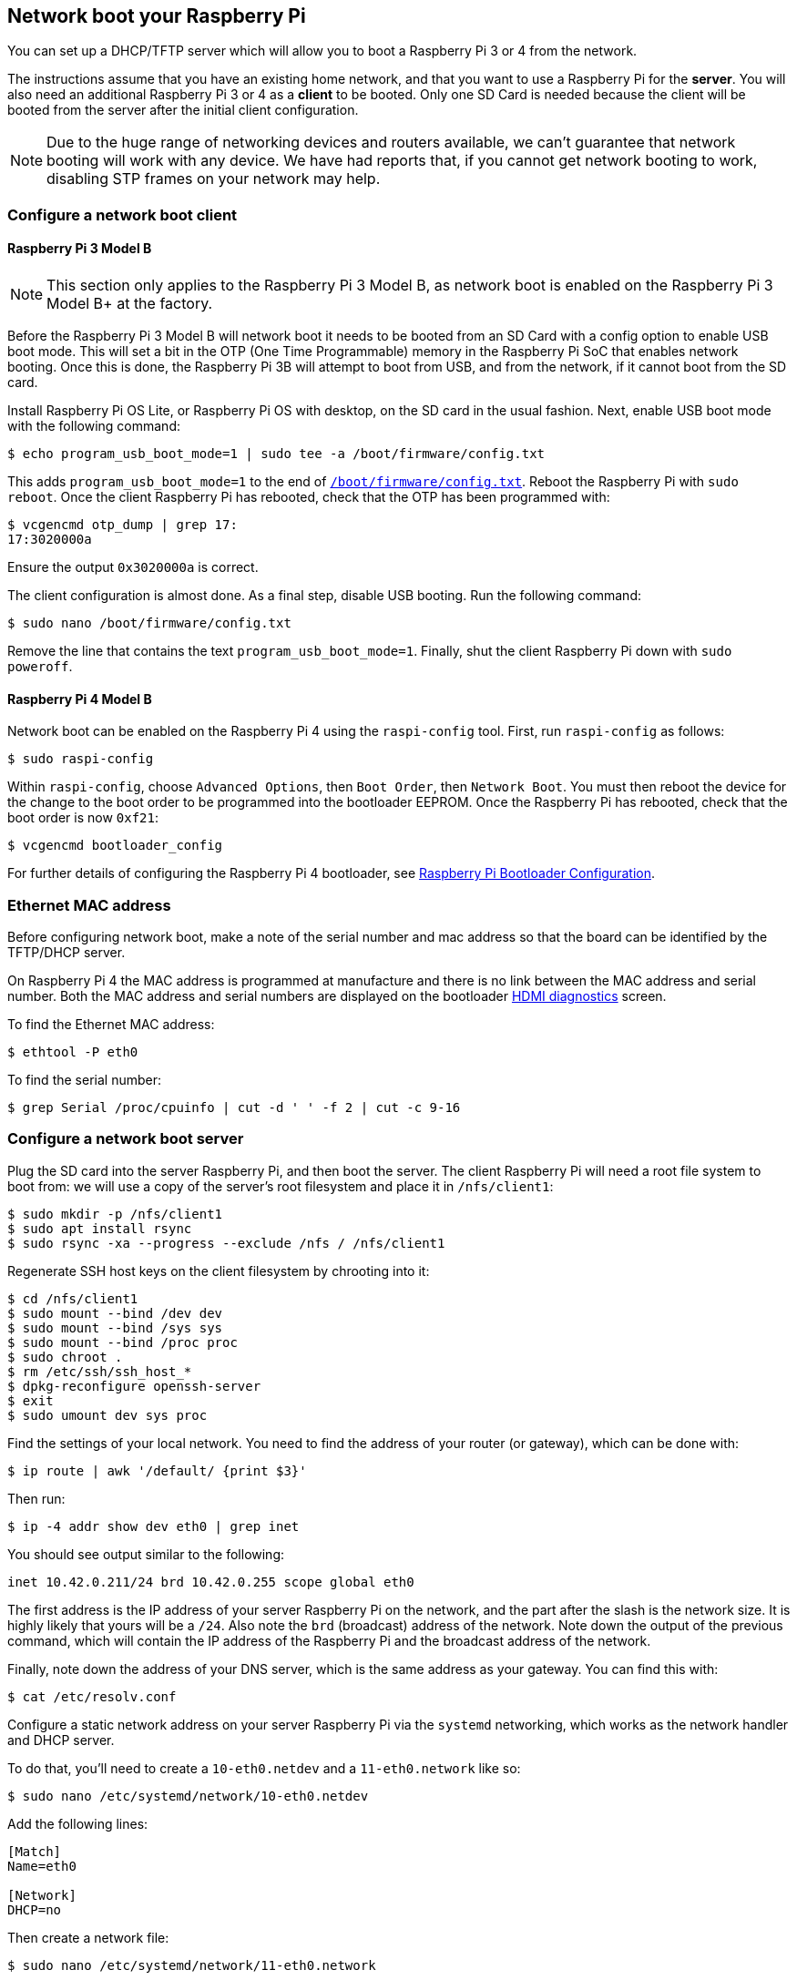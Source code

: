 == Network boot your Raspberry Pi

You can set up a DHCP/TFTP server which will allow you to boot a Raspberry Pi 3 or 4 from the network. 

The instructions assume that you have an existing home network, and that you want to use a Raspberry Pi for the *server*. You will also need an additional Raspberry Pi 3 or 4 as a *client* to be booted. Only one SD Card is needed because the client will be booted from the server after the initial client configuration.

NOTE: Due to the huge range of networking devices and routers available, we can't guarantee that network booting will work with any device. We have had reports that, if you cannot get network booting to work, disabling STP frames on your network may help.

=== Configure a network boot client

==== Raspberry Pi 3 Model B

NOTE: This section only applies to the Raspberry Pi 3 Model B, as network boot is enabled on the Raspberry Pi 3 Model B+ at the factory.

Before the Raspberry Pi 3 Model B will network boot it needs to be booted from an SD Card with a config option to enable USB boot mode. This will set a bit in the OTP (One Time Programmable) memory in the Raspberry Pi SoC that enables network booting. Once this is done, the Raspberry Pi 3B will attempt to boot from USB, and from the network, if it cannot boot from the SD card.

Install Raspberry Pi OS Lite, or Raspberry Pi OS with desktop, on the SD card in the usual fashion. Next, enable USB boot mode with the following command:

[source,console]
----
$ echo program_usb_boot_mode=1 | sudo tee -a /boot/firmware/config.txt
----

This adds `program_usb_boot_mode=1` to the end of xref:config_txt.adoc#what-is-config-txt[`/boot/firmware/config.txt`]. Reboot the Raspberry Pi with `sudo reboot`. Once the client Raspberry Pi has rebooted, check that the OTP has been programmed with:

[source,console]
----
$ vcgencmd otp_dump | grep 17:
17:3020000a
----

Ensure the output `0x3020000a` is correct.

The client configuration is almost done. As a final step, disable USB booting. Run the following command:

[source,console]
----
$ sudo nano /boot/firmware/config.txt
----

Remove the line that contains the text `program_usb_boot_mode=1`. Finally, shut the client Raspberry Pi down with `sudo poweroff`.

==== Raspberry Pi 4 Model B

Network boot can be enabled on the Raspberry Pi 4 using the `raspi-config` tool. First, run `raspi-config` as follows:

[source,console]
----
$ sudo raspi-config
----

Within `raspi-config`, choose `Advanced Options`, then `Boot Order`, then `Network Boot`. You must then reboot the device for the change to the boot order to be programmed into the bootloader EEPROM. Once the Raspberry Pi has rebooted, check that the boot order is now `0xf21`:

[source,console]
----
$ vcgencmd bootloader_config
----

For further details of configuring the Raspberry Pi 4 bootloader, see xref:raspberry-pi.adoc#raspberry-pi-bootloader-configuration[Raspberry Pi Bootloader Configuration].

=== Ethernet MAC address

Before configuring network boot, make a note of the serial number and mac address so that the board can be identified by the TFTP/DHCP server.

On Raspberry Pi 4 the MAC address is programmed at manufacture and there is no link between the MAC address and serial number. Both the MAC address and serial numbers are displayed on the bootloader xref:raspberry-pi.adoc#boot-diagnostics-on-the-raspberry-pi-4[HDMI diagnostics] screen.

To find the Ethernet MAC address:

[source,console]
----
$ ethtool -P eth0
----

To find the serial number:

[source,console]
----
$ grep Serial /proc/cpuinfo | cut -d ' ' -f 2 | cut -c 9-16
----

=== Configure a network boot server

Plug the SD card into the server Raspberry Pi, and then boot the server. The client Raspberry Pi will need a root file system to boot from: we will use a copy of the server's root filesystem and place it in  `/nfs/client1`:

[source,console]
----
$ sudo mkdir -p /nfs/client1
$ sudo apt install rsync
$ sudo rsync -xa --progress --exclude /nfs / /nfs/client1
----

Regenerate SSH host keys on the client filesystem by chrooting into it:

[source,console]
----
$ cd /nfs/client1
$ sudo mount --bind /dev dev
$ sudo mount --bind /sys sys
$ sudo mount --bind /proc proc
$ sudo chroot .
$ rm /etc/ssh/ssh_host_*
$ dpkg-reconfigure openssh-server
$ exit
$ sudo umount dev sys proc
----

Find the settings of your local network. You need to find the address of your router (or gateway), which can be done with:

[source,console]
----
$ ip route | awk '/default/ {print $3}'
----

Then run:

[source,console]
----
$ ip -4 addr show dev eth0 | grep inet
----

You should see output similar to the following:

----
inet 10.42.0.211/24 brd 10.42.0.255 scope global eth0
----

The first address is the IP address of your server Raspberry Pi on the network, and the part after the slash is the network size. It is highly likely that yours will be a `/24`. Also note the `brd` (broadcast) address of the network. Note down the output of the previous command, which will contain the IP address of the Raspberry Pi and the broadcast address of the network.

Finally, note down the address of your DNS server, which is the same address as your gateway. You can find this with:

[source,console]
----
$ cat /etc/resolv.conf
----

Configure a static network address on your server Raspberry Pi via the `systemd` networking, which works as the network handler and DHCP server.

To do that, you'll need to create a `10-eth0.netdev` and a `11-eth0.network` like so:

[source,console]
----
$ sudo nano /etc/systemd/network/10-eth0.netdev
----

Add the following lines:

----
[Match]
Name=eth0

[Network]
DHCP=no
----

Then create a network file:

[source,console]
----
$ sudo nano /etc/systemd/network/11-eth0.network
----

Add the following contents:

----
[Match]
Name=eth0

[Network]
Address=10.42.0.211/24
DNS=10.42.0.1

[Route]
Gateway=10.42.0.1
----

At this point, you will not have working DNS, so you will need to add the server you noted down before to `systemd/resolved.conf`. In this example, the gateway address is 10.42.0.1.

[source,console]
----
$ sudo nano /etc/systemd/resolved.conf
----

Uncomment the DNS line and add the DNS IP address there. Additionally, if you have a fallback DNS server, add it there as well.

----
[Resolve]
DNS=10.42.0.1
#FallbackDNS=
----

Enable `systemd-networkd` and then reboot for the changes to take effect:

[source,console]
----
$ sudo systemctl enable systemd-networkd
$ sudo reboot
----

Now start `tcpdump` so you can search for DHCP packets from the client Raspberry Pi:

[source,console]
----
$ sudo apt install tcpdump dnsmasq
$ sudo systemctl enable dnsmasq
$ sudo tcpdump -i eth0 port bootpc
----

Connect the client Raspberry Pi to your network and power it on. Check that the LEDs illuminate on the client after around 10 seconds, then you should get a packet from the client "DHCP/BOOTP, Request from ..."

----
IP 0.0.0.0.bootpc > 255.255.255.255.bootps: BOOTP/DHCP, Request from b8:27:eb...
----

Now you need to modify the `dnsmasq` configuration to enable DHCP to reply to the device. Press +++<kbd>+++CTRL + C+++</kbd>+++ to exit the `tcpdump` program, then type the following:

[source,console]
----
$ echo | sudo tee /etc/dnsmasq.conf
$ sudo nano /etc/dnsmasq.conf
----

Then replace the contents of `dnsmasq.conf` with:

----
# Note: comment out port if you want DNS services for systems on the network.
port=0
dhcp-range=10.42.0.255,proxy
log-dhcp
enable-tftp
tftp-root=/tftpboot
pxe-service=0,"Raspberry Pi Boot"
----

Where the first address of the `dhcp-range` line is, use the broadcast address you noted down earlier.

Now create a `/tftpboot` directory:

[source,console]
----
$ sudo mkdir /tftpboot
$ sudo chmod 777 /tftpboot
$ sudo systemctl enable dnsmasq.service
$ sudo systemctl restart dnsmasq.service
----

Now monitor the `dnsmasq` log:

[source,console]
----
$ journalctl -f
----

You should see something like this:

----
raspberrypi dnsmasq-tftp[1903]: file /tftpboot/bootcode.bin not found
----

Next, you will need to copy the contents of the boot folder into the `/tftpboot` directory.

First, press *CTRL + C* to exit the monitoring state. Then type the following:

[source,console]
----
$ cp -r /boot/firmware/* /tftpboot
----

Since the tftp location has changed, restart `dnsmasq`:

[source,console]
----
$ sudo systemctl restart dnsmasq
----

==== Set up NFS root

This should now allow your Raspberry Pi client to attempt to boot through until it tries to load a root file system (which it doesn't have).

At this point, export the `/nfs/client1` file system created earlier, and the TFTP boot folder.

[source,console]
----
$ sudo apt install nfs-kernel-server
$ echo "/nfs/client1 *(rw,sync,no_subtree_check,no_root_squash)" | sudo tee -a /etc/exports
$ echo "/tftpboot *(rw,sync,no_subtree_check,no_root_squash)" | sudo tee -a /etc/exports
----

Restart RPC-Bind and the NFS server in order to have them detect the new files.

[source,console]
----
$ sudo systemctl enable rpcbind
$ sudo systemctl restart rpcbind
$ sudo systemctl enable nfs-kernel-server
$ sudo systemctl restart nfs-kernel-server
----

Edit `/tftpboot/cmdline.txt` and from `root=` onwards, and replace it with:

----
root=/dev/nfs nfsroot=10.42.0.211:/nfs/client1,vers=3 rw ip=dhcp rootwait
----

You should substitute the IP address here with the IP address you have noted down. Also remove any part of the command line starting with `init=`.

Finally, edit `/nfs/client1/etc/fstab` and remove the `/dev/mmcblk0p1` and `p2` lines (only `proc` should be left). Then, add the boot partition back in:

[source,console]
----
$ echo "10.42.0.211:/tftpboot /boot/firmware/ nfs defaults,vers=3 0 0" | sudo tee -a /nfs/client1/etc/fstab
----

If it doesn't boot on the first attempt, keep trying. It can take a minute or so for the Raspberry Pi to boot, so be patient.
